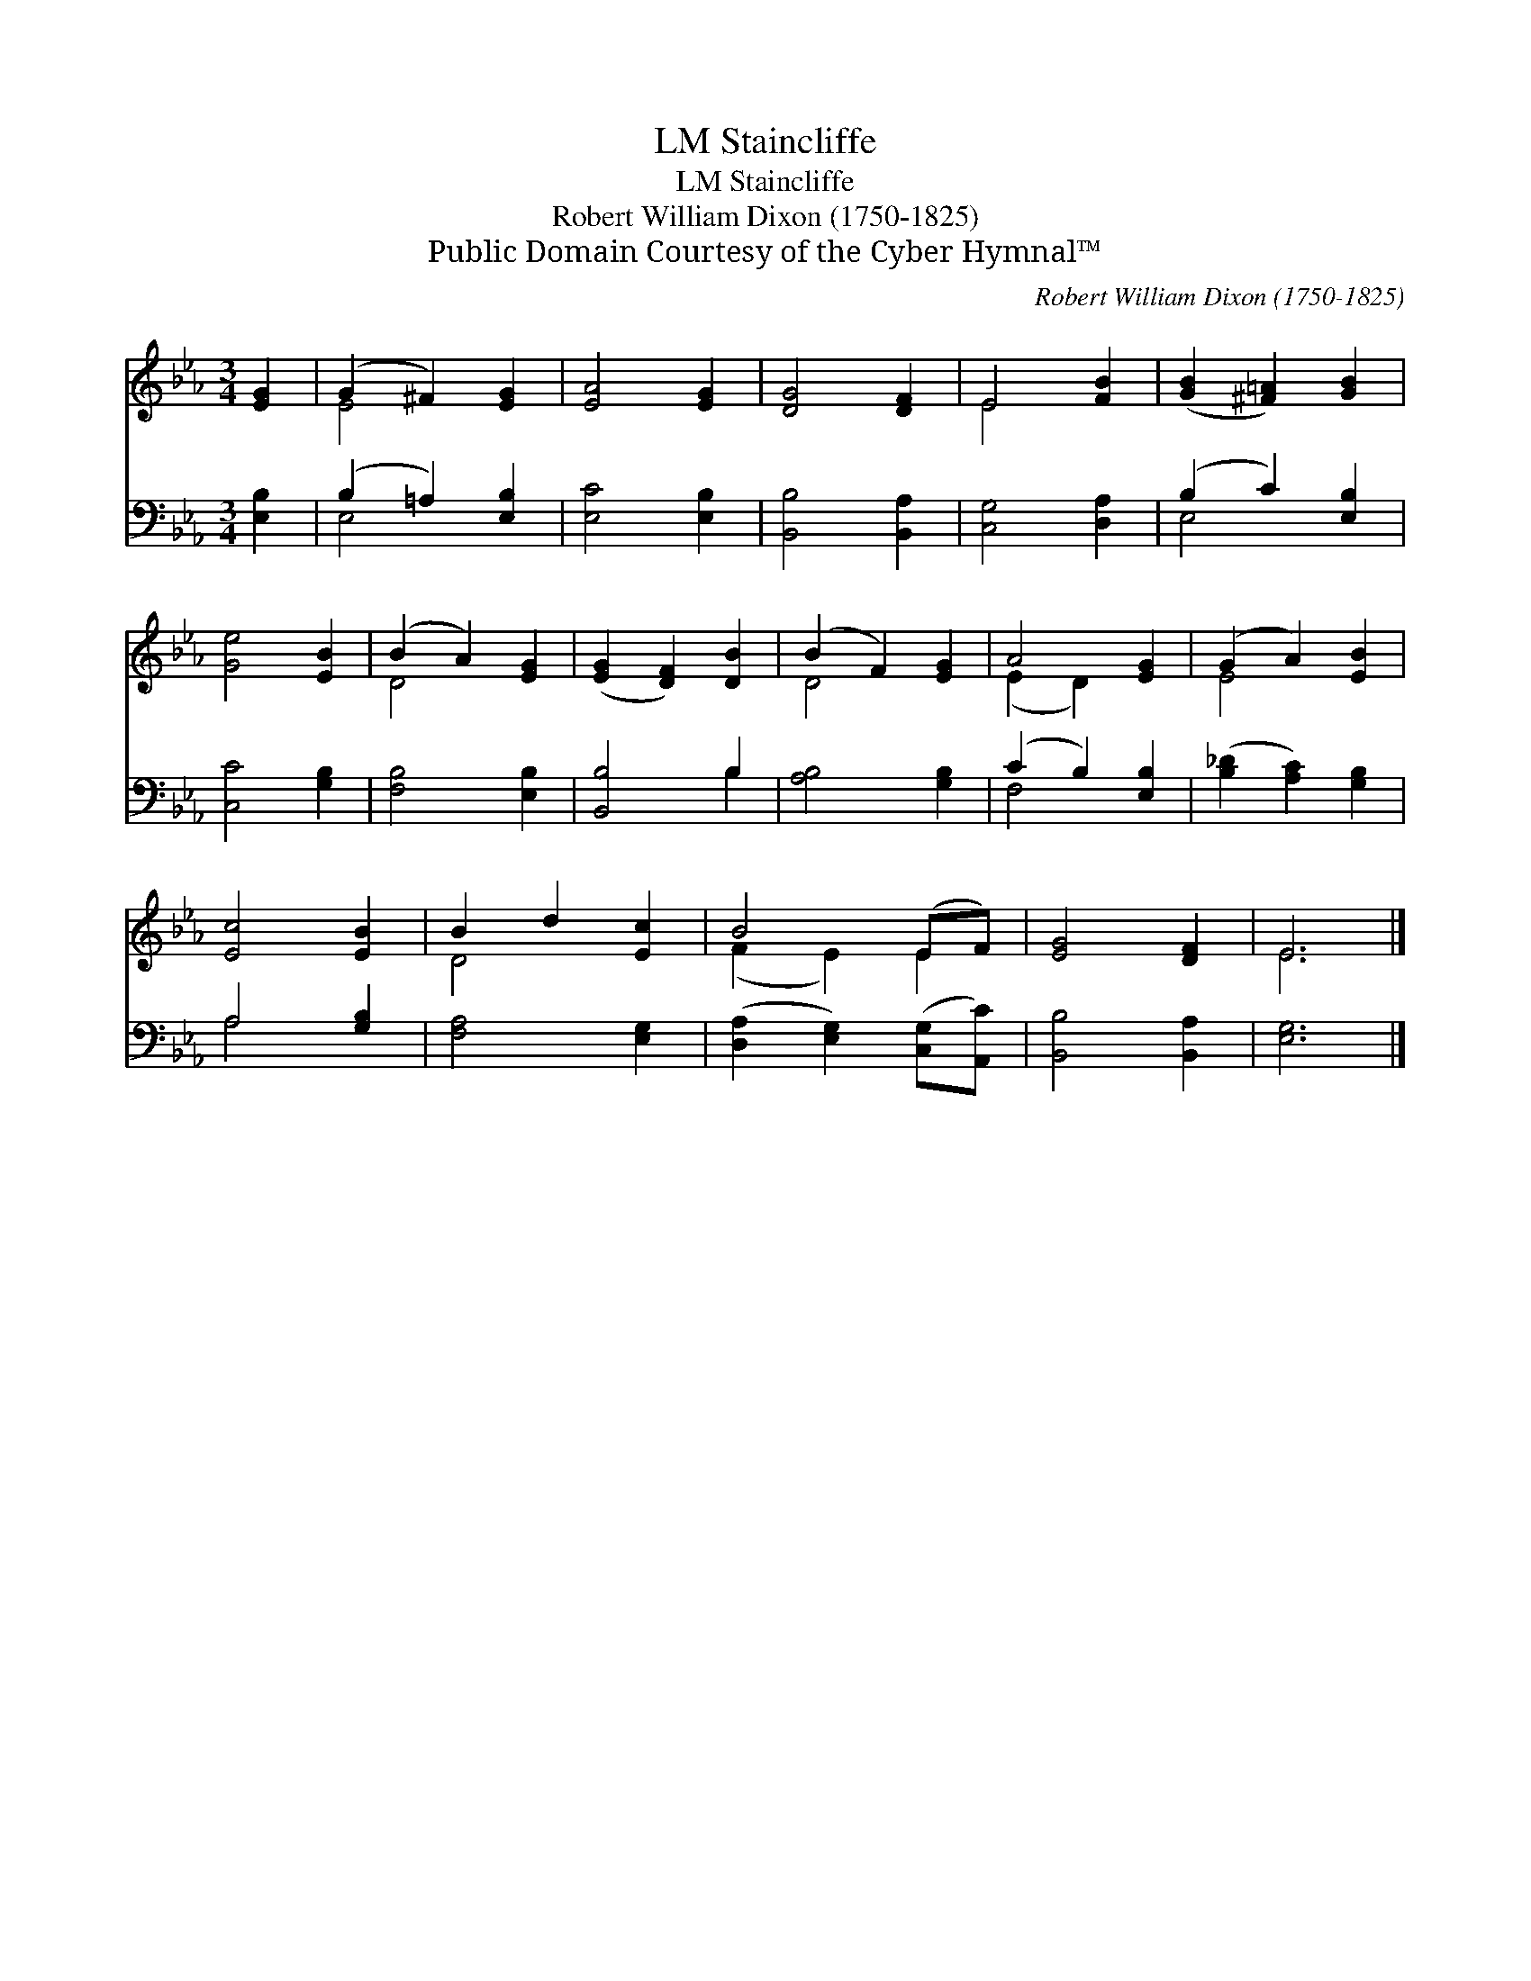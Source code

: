 X:1
T:Staincliffe, LM
T:Staincliffe, LM
T:Robert William Dixon (1750-1825) 
T:Public Domain Courtesy of the Cyber Hymnal™
C:Robert William Dixon (1750-1825)
Z:Public Domain
Z:Courtesy of the Cyber Hymnal™
%%score ( 1 2 ) ( 3 4 )
L:1/8
M:3/4
K:Eb
V:1 treble 
V:2 treble 
V:3 bass 
V:4 bass 
V:1
 [EG]2 | (G2 ^F2) [EG]2 | [EA]4 [EG]2 | [DG]4 [DF]2 | E4 [FB]2 | ([GB]2 [^F=A]2) [GB]2 | %6
 [Ge]4 [EB]2 | (B2 A2) [EG]2 | ([EG]2 [DF]2) [DB]2 | (B2 F2) [EG]2 | A4 [EG]2 | (G2 A2) [EB]2 | %12
 [Ec]4 [EB]2 | B2 d2 [Ec]2 | B4 (EF) | [EG]4 [DF]2 | E6 |] %17
V:2
 x2 | E4 x2 | x6 | x6 | E4 x2 | x6 | x6 | D4 x2 | x6 | D4 x2 | (E2 D2) x2 | E4 x2 | x6 | D4 x2 | %14
 (F2 E2) E2 | x6 | E6 |] %17
V:3
 [E,B,]2 | (B,2 =A,2) [E,B,]2 | [E,C]4 [E,B,]2 | [B,,B,]4 [B,,A,]2 | [C,G,]4 [D,A,]2 | %5
 (B,2 C2) [E,B,]2 | [C,C]4 [G,B,]2 | [F,B,]4 [E,B,]2 | [B,,B,]4 B,2 | [A,B,]4 [G,B,]2 | %10
 (C2 B,2) [E,B,]2 | ([B,_D]2 [A,C]2) [G,B,]2 | A,4 [G,B,]2 | [F,A,]4 [E,G,]2 | %14
 ([D,A,]2 [E,G,]2) ([C,G,][A,,C]) | [B,,B,]4 [B,,A,]2 | [E,G,]6 |] %17
V:4
 x2 | E,4 x2 | x6 | x6 | x6 | E,4 x2 | x6 | x6 | x4 B,2 | x6 | F,4 x2 | x6 | A,4 x2 | x6 | x6 | %15
 x6 | x6 |] %17


